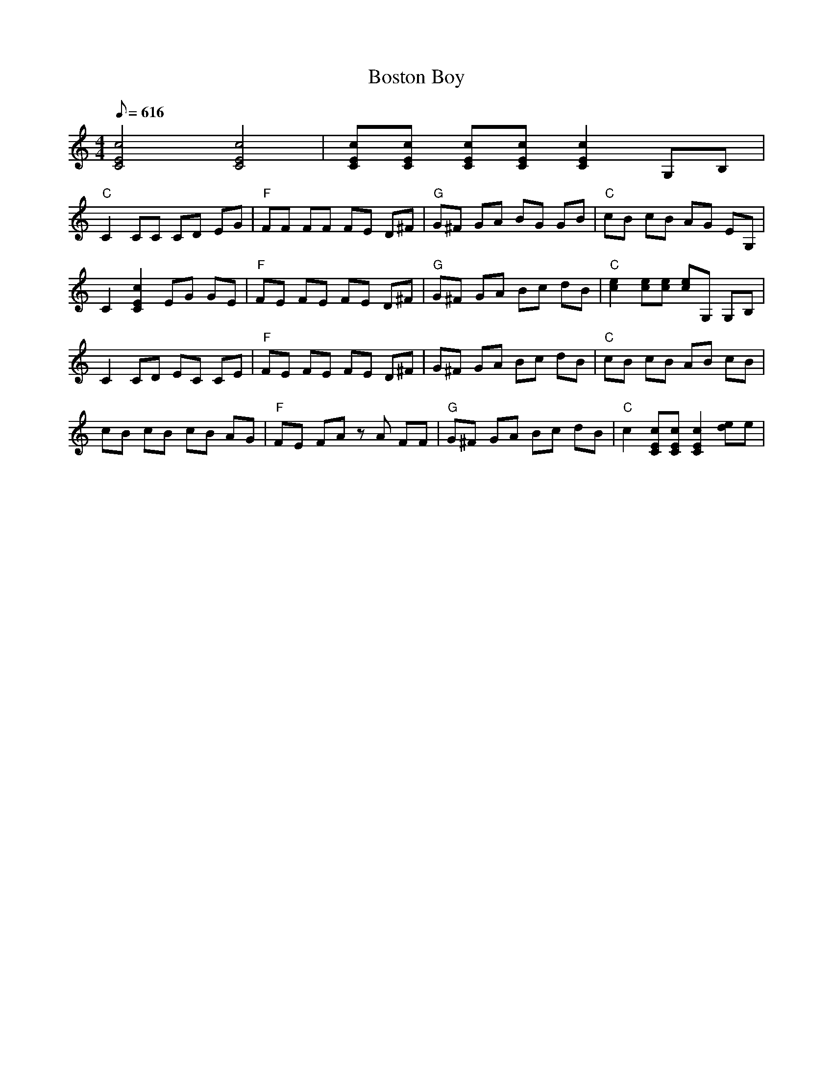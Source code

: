 X:21
T: Boston Boy
S: Ricky Skaggs
S: MandoZine TablEdit Archives
Z: TablEdited by Mike Stangeland for MandoZine
L: 1/8
Q: 616
M: 4/4
K: C
 [c4E4C4] [c4E4C4] | [cEC][cEC] [cEC][cEC] [c2E2C2] G,B, |
 "C"C2 CC CD EG | "F"FF FF FE D^F | "G"G^F GA BG GB | "C"cB cB AG EG, |
 C2 [c2E2C2] EG GE | "F"FE FE FE D^F | "G"G^F GA Bc dB | "C"[e2c2] [ec][ec] [ec]G, G,B, |
 C2 CD EC CE | "F"FE FE FE D^F | G^F GA Bc dB | "C"cB cB AB cB |
 cB cB cB AG | "F"FE FA zA FF | "G"G^F GA Bc dB | "C"c2 [cEC][cEC] [c2E2C2] [ed]e |

